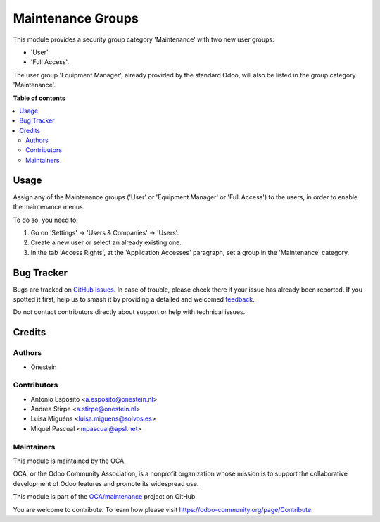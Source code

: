 ==================
Maintenance Groups
==================

.. 
   !!!!!!!!!!!!!!!!!!!!!!!!!!!!!!!!!!!!!!!!!!!!!!!!!!!!
   !! This file is generated by oca-gen-addon-readme !!
   !! changes will be overwritten.                   !!
   !!!!!!!!!!!!!!!!!!!!!!!!!!!!!!!!!!!!!!!!!!!!!!!!!!!!
   !! source digest: sha256:7c718a98ca46c4a655437411ed50024b0c76f69f839b6141348a6b6a859f5696
   !!!!!!!!!!!!!!!!!!!!!!!!!!!!!!!!!!!!!!!!!!!!!!!!!!!!

.. |badge1| image:: https://img.shields.io/badge/maturity-Beta-yellow.png
    :target: https://odoo-community.org/page/development-status
    :alt: Beta
.. |badge2| image:: https://img.shields.io/badge/licence-AGPL--3-blue.png
    :target: http://www.gnu.org/licenses/agpl-3.0-standalone.html
    :alt: License: AGPL-3
.. |badge3| image:: https://img.shields.io/badge/github-OCA%2Fmaintenance-lightgray.png?logo=github
    :target: https://github.com/OCA/maintenance/tree/17.0/base_maintenance_group
    :alt: OCA/maintenance
.. |badge4| image:: https://img.shields.io/badge/weblate-Translate%20me-F47D42.png
    :target: https://translation.odoo-community.org/projects/maintenance-17-0/maintenance-17-0-base_maintenance_group
    :alt: Translate me on Weblate
.. |badge5| image:: https://img.shields.io/badge/runboat-Try%20me-875A7B.png
    :target: https://runboat.odoo-community.org/builds?repo=OCA/maintenance&target_branch=17.0
    :alt: Try me on Runboat

|badge1| |badge2| |badge3| |badge4| |badge5|

This module provides a security group category 'Maintenance' with two
new user groups:

-  'User'
-  'Full Access'.

The user group 'Equipment Manager', already provided by the standard
Odoo, will also be listed in the group category 'Maintenance'.

**Table of contents**

.. contents::
   :local:

Usage
=====

Assign any of the Maintenance groups ('User' or 'Equipment Manager' or
'Full Access') to the users, in order to enable the maintenance menus.

To do so, you need to:

1. Go on 'Settings' -> 'Users & Companies' -> 'Users'.
2. Create a new user or select an already existing one.
3. In the tab 'Access Rights', at the 'Application Accesses' paragraph,
   set a group in the 'Maintenance' category.

Bug Tracker
===========

Bugs are tracked on `GitHub Issues <https://github.com/OCA/maintenance/issues>`_.
In case of trouble, please check there if your issue has already been reported.
If you spotted it first, help us to smash it by providing a detailed and welcomed
`feedback <https://github.com/OCA/maintenance/issues/new?body=module:%20base_maintenance_group%0Aversion:%2017.0%0A%0A**Steps%20to%20reproduce**%0A-%20...%0A%0A**Current%20behavior**%0A%0A**Expected%20behavior**>`_.

Do not contact contributors directly about support or help with technical issues.

Credits
=======

Authors
-------

* Onestein

Contributors
------------

-  Antonio Esposito <a.esposito@onestein.nl>
-  Andrea Stirpe <a.stirpe@onestein.nl>
-  Luisa Miguéns <luisa.miguens@solvos.es>
-  Miquel Pascual <mpascual@apsl.net>

Maintainers
-----------

This module is maintained by the OCA.

.. image:: https://odoo-community.org/logo.png
   :alt: Odoo Community Association
   :target: https://odoo-community.org

OCA, or the Odoo Community Association, is a nonprofit organization whose
mission is to support the collaborative development of Odoo features and
promote its widespread use.

This module is part of the `OCA/maintenance <https://github.com/OCA/maintenance/tree/17.0/base_maintenance_group>`_ project on GitHub.

You are welcome to contribute. To learn how please visit https://odoo-community.org/page/Contribute.
